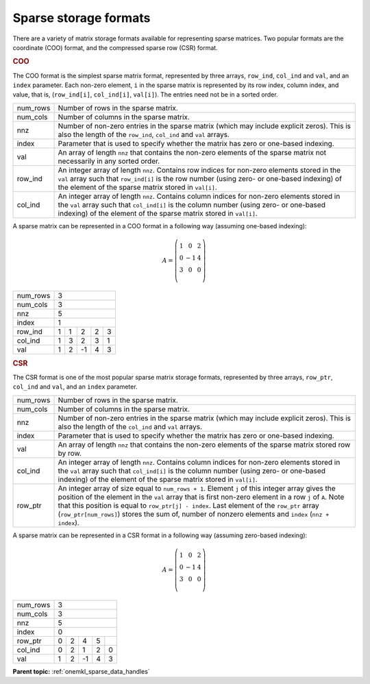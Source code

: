 .. SPDX-FileCopyrightText: 2024 Intel Corporation
..
.. SPDX-License-Identifier: CC-BY-4.0

.. _onemkl_sparse_format_descriptions:

Sparse storage formats
======================

There are a variety of matrix storage formats available for representing sparse
matrices. Two popular formats are the coordinate (COO) format, and the
compressed sparse row (CSR) format.

.. container:: section

   .. _onemkl_sparse_coo:

   .. rubric:: COO

   The COO format is the simplest sparse matrix format, represented by three
   arrays, ``row_ind``, ``col_ind`` and ``val``, and an ``index`` parameter.
   Each non-zero element, ``i`` in the sparse matrix is represented by its row
   index, column index, and value, that is, (``row_ind[i]``, ``col_ind[i]``,
   ``val[i]``). The entries need not be in a sorted order.

   .. container:: tablenoborder

      .. list-table::

         * - num_rows
           - Number of rows in the sparse matrix.
         * - num_cols
           - Number of columns in the sparse matrix.
         * - nnz
           - Number of non-zero entries in the sparse matrix (which may include
             explicit zeros). This is also the length of the ``row_ind``,
             ``col_ind`` and ``val`` arrays.
         * - index
           - Parameter that is used to specify whether the matrix has zero or
             one-based indexing.
         * - val
           - An array of length ``nnz`` that contains the non-zero elements of
             the sparse matrix not necessarily in any sorted order.
         * - row_ind
           - An integer array of length ``nnz``. Contains row indices for
             non-zero elements stored in the ``val`` array such that
             ``row_ind[i]`` is the row number (using zero- or one-based
             indexing) of the element of the sparse matrix stored in ``val[i]``.
         * - col_ind
           - An integer array of length ``nnz``. Contains column indices for
             non-zero elements stored in the ``val`` array such that
             ``col_ind[i]`` is the column number (using zero- or one-based
             indexing) of the element of the sparse matrix stored in ``val[i]``.

A sparse matrix can be represented in a COO format in a following way (assuming
one-based indexing):

.. math::
   A = \left(\begin{matrix}
             1 &  0 & 2\\
             0 & -1 & 4\\
             3 &  0 & 0\\
             \end{matrix}\right)

+------------+------------------------------------------------------------+
| num_rows   | 3                                                          |
+------------+------------------------------------------------------------+
| num_cols   | 3                                                          |
+------------+------------------------------------------------------------+
| nnz        | 5                                                          |
+------------+------------------------------------------------------------+
| index      | 1                                                          |
+------------+------------+-----------+-----------+-----------+-----------+
| row_ind    | 1          | 1         | 2         | 2         | 3         |
+------------+------------+-----------+-----------+-----------+-----------+
| col_ind    | 1          | 3         | 2         | 3         | 1         |
+------------+------------+-----------+-----------+-----------+-----------+
| val        | 1          | 2         | -1        | 4         | 3         |
+------------+------------+-----------+-----------+-----------+-----------+

.. container:: section

   .. _onemkl_sparse_csr:

   .. rubric:: CSR

   The CSR format is one of the most popular sparse matrix storage formats,
   represented by three arrays, ``row_ptr``, ``col_ind`` and ``val``, and an
   ``index`` parameter.

   .. container:: tablenoborder

      .. list-table::

         * - num_rows
           - Number of rows in the sparse matrix.
         * - num_cols
           - Number of columns in the sparse matrix.
         * - nnz
           - Number of non-zero entries in the sparse matrix (which may include
             explicit zeros). This is also the length of the ``col_ind`` and
             ``val`` arrays.
         * - index
           - Parameter that is used to specify whether the matrix has zero or
             one-based indexing.
         * - val
           - An array of length ``nnz`` that contains the non-zero elements of
             the sparse matrix stored row by row.
         * - col_ind
           - An integer array of length ``nnz``. Contains column indices for
             non-zero elements stored in the ``val`` array such that
             ``col_ind[i]`` is the column number (using zero- or one-based
             indexing) of the element of the sparse matrix stored in ``val[i]``.
         * - row_ptr
           - An integer array of size equal to ``num_rows + 1``.  Element ``j``
             of this integer array gives the position of the element in the
             ``val`` array that is first non-zero element in a row ``j`` of
             ``A``. Note that this position is equal to ``row_ptr[j] - index``.
             Last element of the ``row_ptr`` array (``row_ptr[num_rows]``)
             stores the sum of, number of nonzero elements and ``index``
             (``nnz + index``).

A sparse matrix can be represented in a CSR format in a following way (assuming
zero-based indexing):

.. math::
   A = \left(\begin{matrix}
             1 &  0 & 2\\
             0 & -1 & 4\\
             3 &  0 & 0\\
             \end{matrix}\right)

+------------+------------------------------------------------------------+
| num_rows   | 3                                                          |
+------------+------------------------------------------------------------+
| num_cols   | 3                                                          |
+------------+------------------------------------------------------------+
| nnz        | 5                                                          |
+------------+------------------------------------------------------------+
| index      | 0                                                          |
+------------+------------+-----------+-----------+-----------+-----------+
| row_ptr    | 0          | 2         | 4         | 5         |           |
+------------+------------+-----------+-----------+-----------+-----------+
| col_ind    | 0          | 2         | 1         | 2         | 0         |
+------------+------------+-----------+-----------+-----------+-----------+
| val        | 1          | 2         | -1        | 4         | 3         |
+------------+------------+-----------+-----------+-----------+-----------+

**Parent topic:** :ref:`onemkl_sparse_data_handles`
